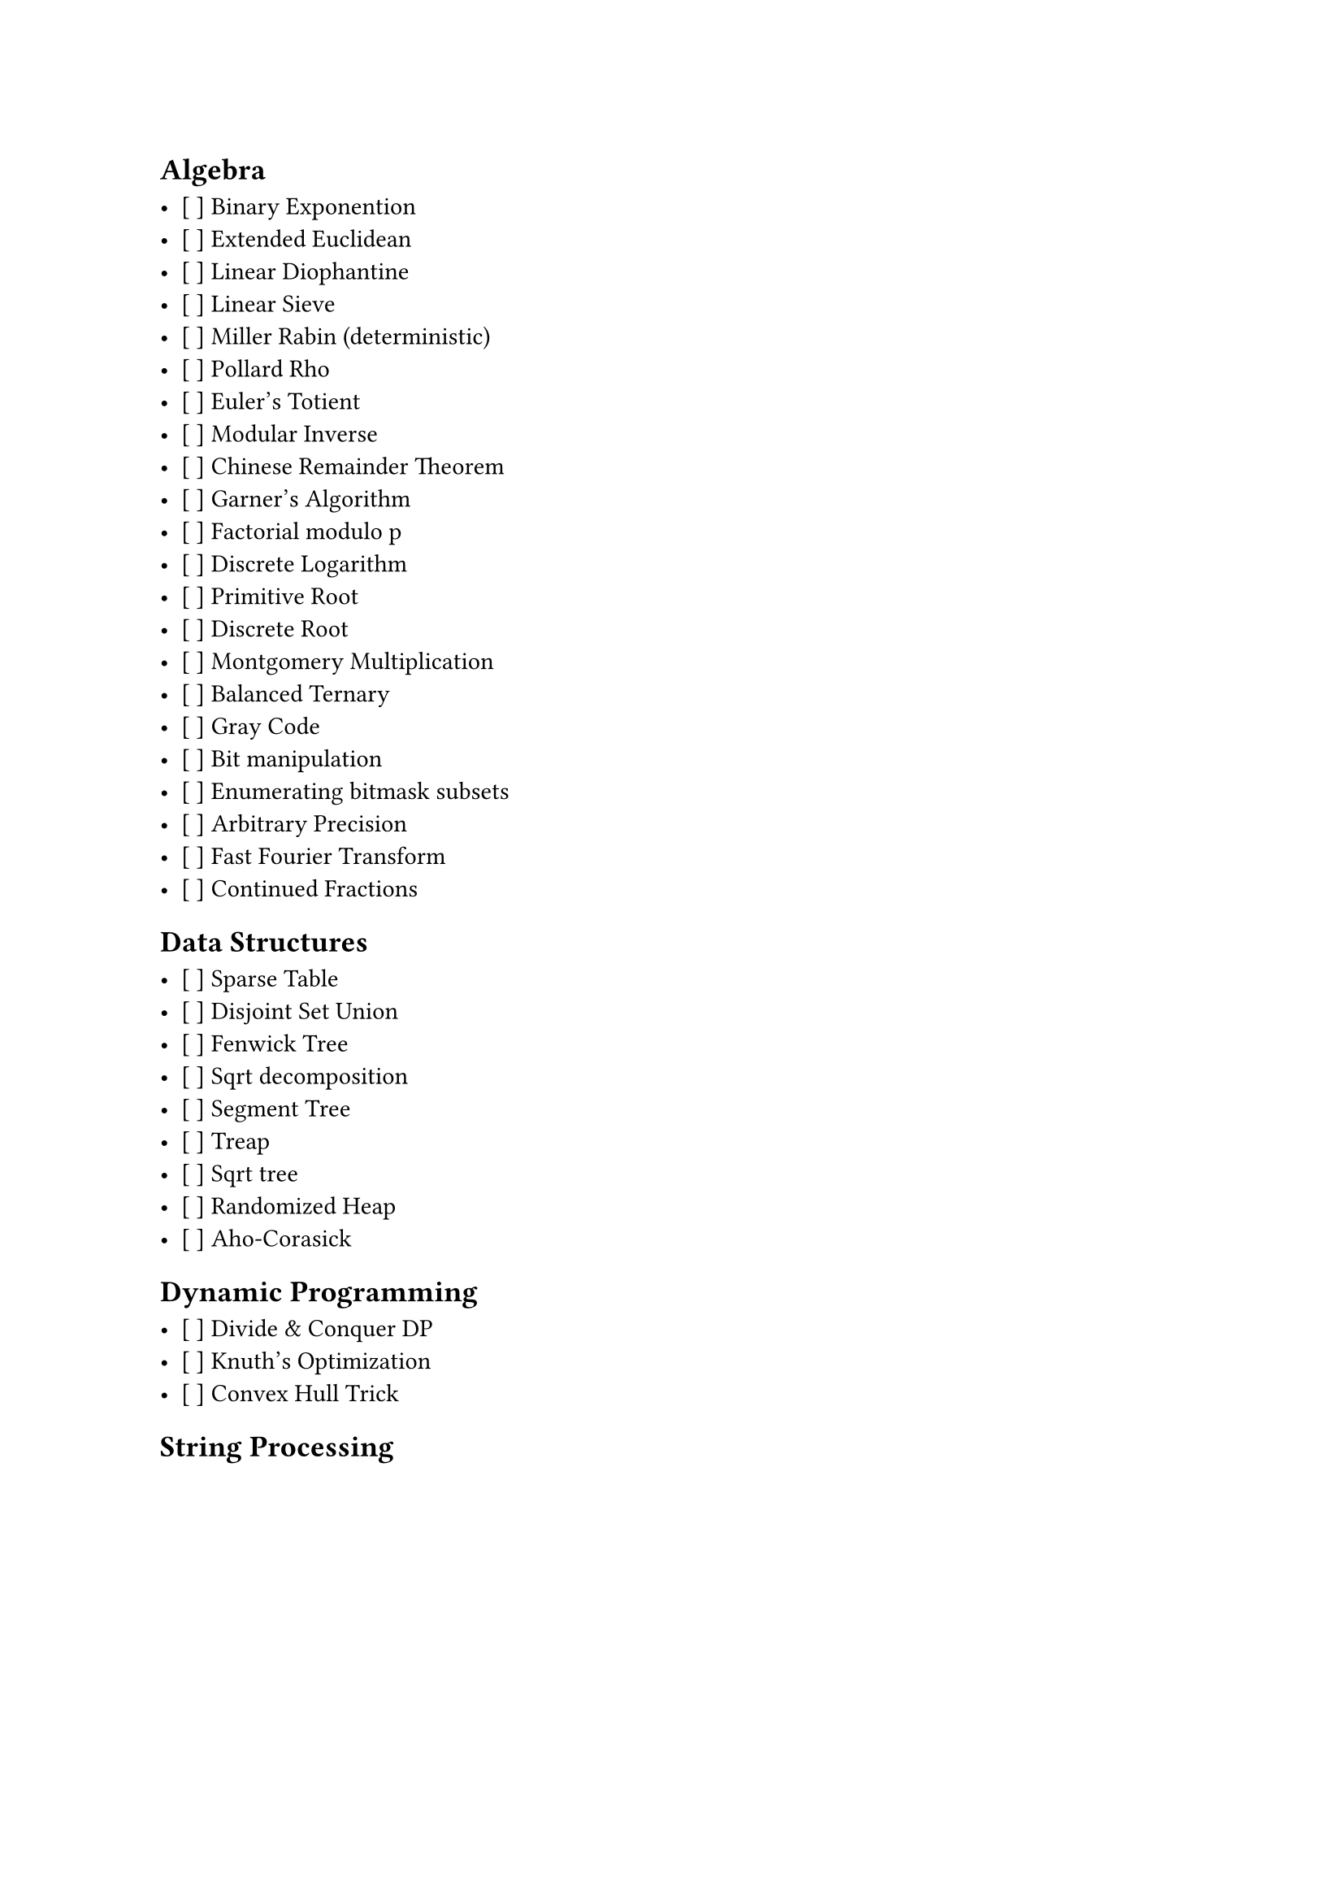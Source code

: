 == Algebra

- [ ] Binary Exponention
- [ ] Extended Euclidean
- [ ] Linear Diophantine
- [ ] Linear Sieve
- [ ] Miller Rabin (deterministic)
- [ ] Pollard Rho
- [ ] Euler's Totient
- [ ] Modular Inverse
- [ ] Chinese Remainder Theorem
- [ ] Garner's Algorithm
- [ ] Factorial modulo p
- [ ] Discrete Logarithm
- [ ] Primitive Root
- [ ] Discrete Root
- [ ] Montgomery Multiplication
- [ ] Balanced Ternary
- [ ] Gray Code
- [ ] Bit manipulation
- [ ] Enumerating bitmask subsets
- [ ] Arbitrary Precision
- [ ] Fast Fourier Transform
- [ ] Continued Fractions

== Data Structures

- [ ] Sparse Table
- [ ] Disjoint Set Union
- [ ] Fenwick Tree
- [ ] Sqrt decomposition
- [ ] Segment Tree
- [ ] Treap
- [ ] Sqrt tree
- [ ] Randomized Heap
- [ ] Aho-Corasick

== Dynamic Programming

- [ ] Divide & Conquer DP
- [ ] Knuth's Optimization
- [ ] Convex Hull Trick

== String Processing
